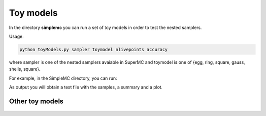 ===========
Toy models
===========


In the directory **simplemc** you can run a set of toy models in order to test the nested samplers. 

Usage:

.. code-block:: bash

   python toyModels.py sampler toymodel nlivepoints accuracy

where sampler is one of the nested samplers avaiable in SuperMC and toymodel is one of {egg, ring, square, gauss, shells, square}.


For example, in the SimpleMC directory, you can run:

.. code-block:: bash
   :linenos:
   
   python examples/toyModels.py egg mnest 50 0.5


As output you will obtain a text file with the samples, a summary and a plot. 

.. figure:: img/egg_mnest_50_0.6_2D.png


Other toy models
------------------


.. figure:: img/toymodels.png

